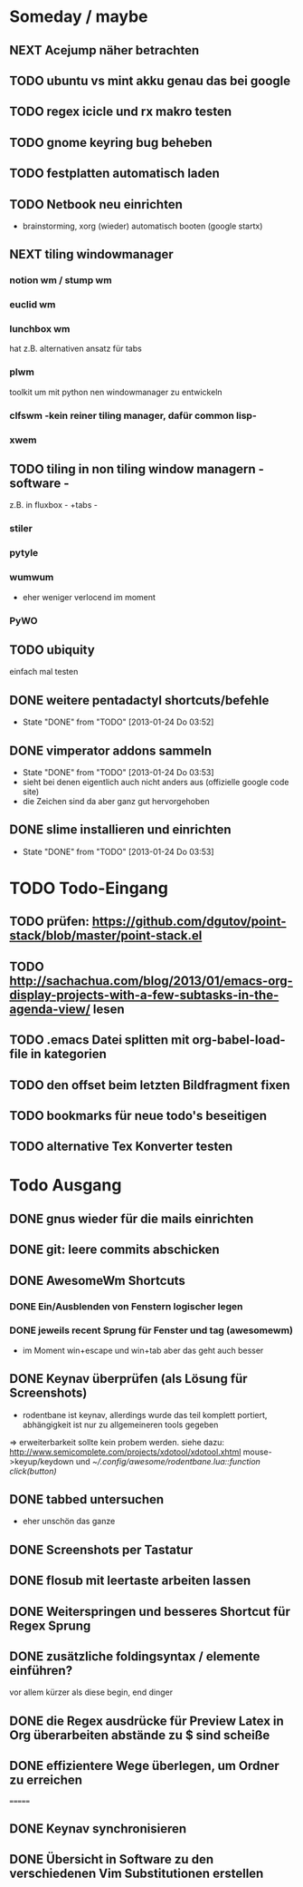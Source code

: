 * Someday / maybe
** NEXT Acejump näher betrachten
** TODO ubuntu vs mint akku genau das bei google
** TODO regex icicle und rx makro testen
** TODO gnome keyring bug beheben
** TODO festplatten automatisch laden 
** TODO Netbook neu einrichten
- brainstorming, xorg (wieder) automatisch booten (google startx)
** NEXT tiling windowmanager
*** notion wm / stump wm
*** euclid wm
*** lunchbox wm 
    hat z.B. alternativen ansatz für tabs
*** plwm
    toolkit um mit python nen windowmanager zu entwickeln

*** clfswm -kein reiner tiling manager, dafür common lisp-
*** xwem
** TODO tiling in non tiling window managern - software -
   z.B. in fluxbox - +tabs -
*** stiler
*** pytyle
*** wumwum 
    - eher weniger verlocend im moment
*** PyWO
** TODO ubiquity
   einfach mal testen
** DONE weitere pentadactyl shortcuts/befehle
   - State "DONE"       from "TODO"       [2013-01-24 Do 03:52]
** DONE vimperator addons sammeln
   - State "DONE"       from "TODO"       [2013-01-24 Do 03:53]
   - sieht bei denen eigentlich auch nicht anders aus (offizielle google code site)
   - die Zeichen sind da aber ganz gut hervorgehoben
** DONE slime installieren und einrichten
   - State "DONE"       from "TODO"       [2013-01-24 Do 03:53]
* TODO Todo-Eingang						
** TODO prüfen: https://github.com/dgutov/point-stack/blob/master/point-stack.el
** TODO http://sachachua.com/blog/2013/01/emacs-org-display-projects-with-a-few-subtasks-in-the-agenda-view/ lesen
** TODO .emacs Datei splitten mit org-babel-load-file in kategorien
** TODO den offset beim letzten Bildfragment fixen
** TODO bookmarks für neue todo's beseitigen
** TODO alternative Tex Konverter testen
* Todo Ausgang
** DONE gnus wieder für die mails einrichten
** DONE git: leere commits abschicken
** DONE AwesomeWm Shortcuts
*** DONE Ein/Ausblenden von Fenstern logischer legen
*** DONE jeweils recent Sprung für Fenster und tag (awesomewm)
    - im Moment win+escape und win+tab aber das geht auch besser
** DONE Keynav überprüfen (als Lösung für Screenshots)
   - rodentbane ist keynav, allerdings wurde das teil 
     komplett portiert, abhängigkeit ist nur zu allgemeineren
     tools gegeben
   => erweiterbarkeit sollte kein probem werden.
   siehe dazu: http://www.semicomplete.com/projects/xdotool/xdotool.xhtml
   mouse->keyup/keydown
   und [[~/.config/awesome/rodentbane.lua::function click(button)]]
** DONE tabbed untersuchen
   - eher unschön das ganze
** DONE Screenshots per Tastatur
** DONE flosub mit leertaste arbeiten lassen
** DONE Weiterspringen und besseres Shortcut für Regex Sprung
** DONE zusätzliche foldingsyntax / elemente einführen?
   vor allem kürzer als diese begin, end dinger
** DONE die Regex ausdrücke für Preview Latex in Org überarbeiten abstände zu $ sind scheiße
** DONE effizientere Wege überlegen, um Ordner zu erreichen
=======
** DONE Keynav synchronisieren
** DONE Übersicht in Software zu den verschiedenen Vim Substitutionen erstellen
